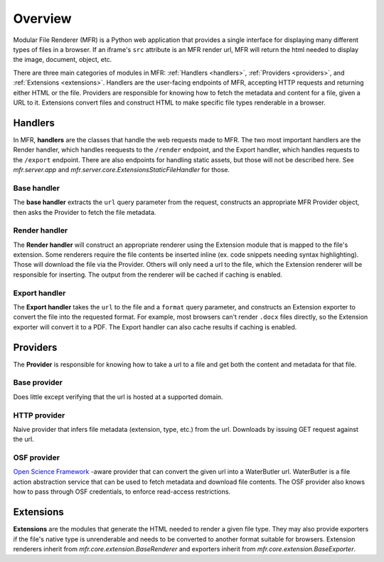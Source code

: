 .. _overview:

Overview
========

Modular File Renderer (MFR) is a Python web application that provides a single interface for displaying many different types of files in a browser.  If an iframe's ``src`` attribute is an MFR render url, MFR will return the html needed to display the image, document, object, etc.

There are three main categories of modules in MFR: :ref:`Handlers <handlers>`, :ref:`Providers <providers>`, and :ref:`Extensions <extensions>`.  Handlers are the user-facing endpoints of MFR, accepting HTTP requests and returning either HTML or the file. Providers are responsible for knowing how to fetch the metadata and content for a file, given a URL to it.  Extensions convert files and construct HTML to make specific file types renderable in a browser.


.. _handlers:

Handlers
--------

In MFR, **handlers** are the classes that handle the web requests made to MFR.  The two most important handlers are the Render handler, which handles reequests to the ``/render`` endpoint, and the Export handler, which handles requests to the ``/export`` endpoint.  There are also endpoints for handling static assets, but those will not be described here.  See `mfr.server.app` and `mfr.server.core.ExtensionsStaticFileHandler` for those.

Base handler
^^^^^^^^^^^^

The **base handler** extracts the ``url`` query parameter from the request, constructs an appropriate MFR Provider object, then asks the Provider to fetch the file metadata.

Render handler
^^^^^^^^^^^^^^

The **Render handler** will construct an appropriate renderer using the Extension module that is mapped to the file's extension.  Some renderers require the file contents be inserted inline (ex. code snippets needing syntax highlighting).  Those will download the file via the Provider.  Others will only need a url to the file, which the Extension renderer will be responsible for inserting.  The output from the renderer will be cached if caching is enabled.


Export handler
^^^^^^^^^^^^^^

The **Export handler** takes the ``url`` to the file and a ``format`` query parameter, and constructs an Extension exporter to convert the file into the requested format.  For example, most browsers can't render ``.docx`` files directly, so the Extension exporter will convert it to a PDF.  The Export handler can also cache results if caching is enabled.


.. _providers:

Providers
---------

The **Provider** is responsible for knowing how to take a url to a file and get both the content and metadata for that file.

Base provider
^^^^^^^^^^^^^

Does little except verifying that the url is hosted at a supported domain.

HTTP provider
^^^^^^^^^^^^^

Naive provider that infers file metadata (extension, type, etc.) from the url.  Downloads by issuing GET request against the url.

OSF provider
^^^^^^^^^^^^

`Open Science Framework <https://osf.io/>`_ -aware provider that can convert the given url into a WaterButler url.  WaterButler is a file action abstraction service that can be used to fetch metadata and download file contents.  The OSF provider also knows how to pass through OSF credentials, to enforce read-access restrictions.


.. _extensions:

Extensions
----------

**Extensions** are the modules that generate the HTML needed to render a given file type.  They may also provide exporters if the file's native type is unrenderable and needs to be converted to another format suitable for browsers.  Extension renderers inherit from `mfr.core.extension.BaseRenderer` and exporters inherit from `mfr.core.extension.BaseExporter`.
